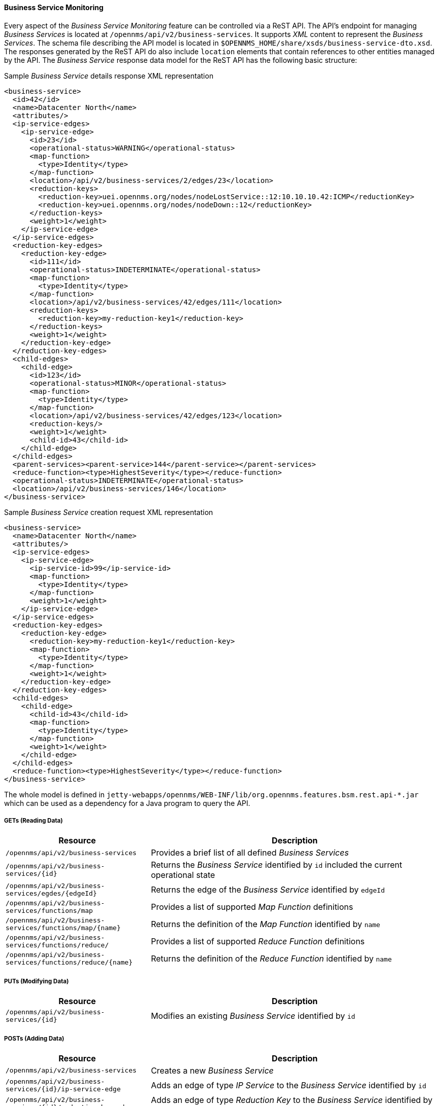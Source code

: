 
// Allow GitHub image rendering
:imagesdir: ../../../images

==== Business Service Monitoring

Every aspect of the _Business Service Monitoring_ feature can be controlled via a ReST API.
The API's endpoint for managing _Business Services_ is located at `/opennms/api/v2/business-services`.
It supports _XML_ content to represent the _Business Services_.
The schema file describing the API model is located in `$OPENNMS_HOME/share/xsds/business-service-dto.xsd`.
The responses generated by the ReST API do also include `location` elements that contain references to other entities managed by the API.
The _Business Service_ response data model for the ReST API has the following basic structure:

.Sample _Business Service_ details response XML representation
[source,XML]
----
<business-service>
  <id>42</id>
  <name>Datacenter North</name>
  <attributes/>
  <ip-service-edges>
    <ip-service-edge>
      <id>23</id>
      <operational-status>WARNING</operational-status>
      <map-function>
        <type>Identity</type>
      </map-function>
      <location>/api/v2/business-services/2/edges/23</location>
      <reduction-keys>
        <reduction-key>uei.opennms.org/nodes/nodeLostService::12:10.10.10.42:ICMP</reductionKey>
        <reduction-key>uei.opennms.org/nodes/nodeDown::12</reductionKey>
      </reduction-keys>
      <weight>1</weight>
    </ip-service-edge>
  </ip-service-edges>
  <reduction-key-edges>
    <reduction-key-edge>
      <id>111</id>
      <operational-status>INDETERMINATE</operational-status>
      <map-function>
        <type>Identity</type>
      </map-function>
      <location>/api/v2/business-services/42/edges/111</location>
      <reduction-keys>
        <reduction-key>my-reduction-key1</reduction-key>
      </reduction-keys>
      <weight>1</weight>
    </reduction-key-edge>
  </reduction-key-edges>
  <child-edges>
    <child-edge>
      <id>123</id>
      <operational-status>MINOR</operational-status>
      <map-function>
        <type>Identity</type>
      </map-function>
      <location>/api/v2/business-services/42/edges/123</location>
      <reduction-keys/>
      <weight>1</weight>
      <child-id>43</child-id>
    </child-edge>
  </child-edges>
  <parent-services><parent-service>144</parent-service></parent-services>
  <reduce-function><type>HighestSeverity</type></reduce-function>
  <operational-status>INDETERMINATE</operational-status>
  <location>/api/v2/business-services/146</location>
</business-service>
----

.Sample _Business Service_ creation request XML representation
[source,XML]
----
<business-service>
  <name>Datacenter North</name>
  <attributes/>
  <ip-service-edges>
    <ip-service-edge>
      <ip-service-id>99</ip-service-id>
      <map-function>
        <type>Identity</type>
      </map-function>
      <weight>1</weight>
    </ip-service-edge>
  </ip-service-edges>
  <reduction-key-edges>
    <reduction-key-edge>
      <reduction-key>my-reduction-key1</reduction-key>
      <map-function>
        <type>Identity</type>
      </map-function>
      <weight>1</weight>
    </reduction-key-edge>
  </reduction-key-edges>
  <child-edges>
    <child-edge>
      <child-id>43</child-id>
      <map-function>
        <type>Identity</type>
      </map-function>
      <weight>1</weight>
    </child-edge>
  </child-edges>
  <reduce-function><type>HighestSeverity</type></reduce-function>
</business-service>
----

The whole model is defined in `jetty-webapps/opennms/WEB-INF/lib/org.opennms.features.bsm.rest.api-*.jar` which can be used as a dependency for a Java program to query the API.

===== GETs (Reading Data)

[options="header", cols="5,10"]
|===
| Resource                                                      | Description
| `/opennms/api/v2/business-services`                           | Provides a brief list of all defined _Business Services_
| `/opennms/api/v2/business-services/{id}`                      | Returns the _Business Service_ identified by `id` included the current operational state
| `/opennms/api/v2/business-services/egdes/{edgeId}`            | Returns the edge of the _Business Service_ identified by `edgeId`
| `/opennms/api/v2/business-services/functions/map`             | Provides a list of supported _Map Function_ definitions
| `/opennms/api/v2/business-services/functions/map/{name}`      | Returns the definition of the _Map Function_ identified by `name`
| `/opennms/api/v2/business-services/functions/reduce/`         | Provides a list of supported _Reduce Function_ definitions
| `/opennms/api/v2/business-services/functions/reduce/{name}`   | Returns the definition of the _Reduce Function_ identified by `name`
|===

===== PUTs (Modifying Data)

[options="header", cols="5,10"]
|===
| Resource                                 | Description
| `/opennms/api/v2/business-services/{id}` | Modifies an existing _Business Service_ identified by `id`
|===

===== POSTs (Adding Data)

[options="header", cols="5,10"]
|===
| Resource                                                    | Description
| `/opennms/api/v2/business-services`                         | Creates a new _Business Service_
| `/opennms/api/v2/business-services/{id}/ip-service-edge`    | Adds an edge of type _IP Service_ to the _Business Service_ identified by `id`
| `/opennms/api/v2/business-services/{id}/reduction-key-edge` | Adds an edge of type _Reduction Key_ to the _Business Service_ identified by `id`
| `/opennms/api/v2/business-services/{id}/child-edge`         | Adds an edge of type _Business Service_ to the _Business Service_ identified by `id`
| `/opennms/api/v2/daemon/reload`                             | Reload the configuration of the _Business Service Daemon_
|===

===== DELETEs (Removing Data)

[options="header", cols="5,10"]
|===
| Resource                                                | Description
| `/opennms/api/v2/business-services/{id}`                | Deletes the _Business Service_ identified by `id`
| `/opennms/api/v2/business-services/{id}/edges/{edgeId}` | Removes an edge with the identifier `edgeId` from the _Business Service_ identified by `id`
|===
